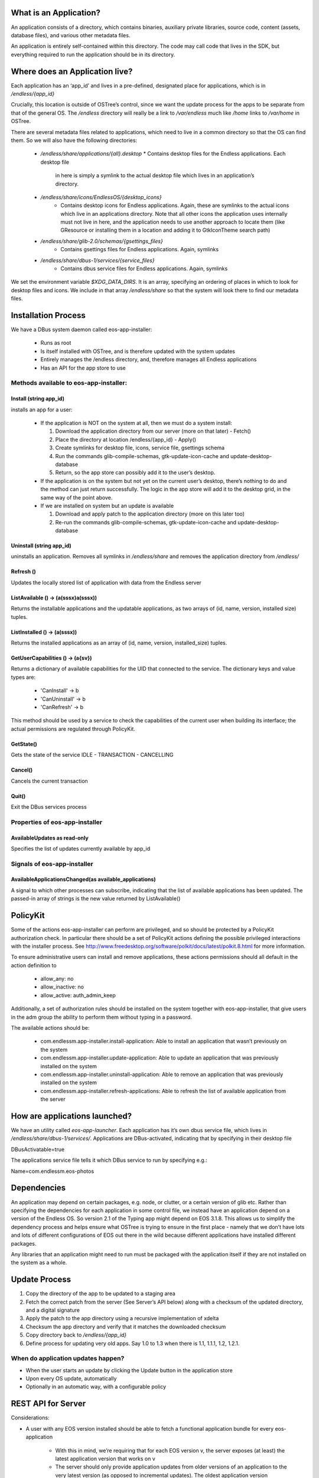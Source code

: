 What is an Application?
#######################


An application consists of a directory, which contains binaries, auxiliary
private libraries, source code, content (assets, database files), and various
other metadata files.

An application is entirely self-contained within this directory. The code may
call code that lives in the SDK, but everything required to run the
application should be in its directory.


Where does an Application live?
###############################

Each application has an ‘app_id’ and lives in a pre-defined, designated place
for applications, which is in `/endless/{app_id}`

Crucially, this location is outside of OSTree’s control, since we want the
update process for the apps to be separate from that of the general OS. The
`/endless` directory will really be a link to `/var/endless` much like `/home`
links to `/var/home` in OSTree.

There are several metadata files related to applications, which need to live
in a common directory so that the OS can find them. So we will also have the
following directories:

  *  `/endless/share/applications/{all}.desktop`
     * Contains desktop files for the Endless applications. Each desktop file
       in here is simply a symlink to the actual desktop file which lives in
       an application’s directory.

  * `/endless/share/icons/EndlessOS/{desktop_icons}`
     * Contains desktop icons for Endless applications. Again, these are
       symlinks to the actual icons which live in an applications
       directory. Note that all other icons the application uses internally
       must not live in here, and the application needs to use another
       approach to locate them (like GResource or installing them in a
       location and adding it to GtkIconTheme search path)

  * `/endless/share/glib-2.0/schemas/{gsettings_files}`
     * Contains gsettings files for Endless applications. Again, symlinks

  * `/endless/share/dbus-1/services/{service_files}`
     * Contains dbus service files for Endless applications. Again, symlinks


We set the environment variable `$XDG_DATA_DIRS`. It is an array, specifying
an ordering of places in which to look for desktop files and icons. We include
in that array `/endless/share` so that the system will look there to find our
metadata files.


Installation Process
####################

We have a DBus system daemon called eos-app-installer:

  * Runs as root
  * Is itself installed with OSTree, and is therefore updated with the system
    updates
  * Entirely manages the /endless directory, and, therefore manages all
    Endless applications
  * Has an API for the app store to use


Methods available to eos-app-installer:
=======================================


Install (string app_id)
-----------------------

installs an app for a user:

  * If the application is NOT on the system at all, then we must do a system
    install:

    1. Download the application directory from our server (more on that
       later) - Fetch()
    2. Place the directory at location /endless/{app_id} - Apply()
    3. Create symlinks for desktop file, icons, service file, gsettings schema
    4. Run the commands glib-compile-schemas, gtk-update-icon-cache and
       update-desktop-database
    5. Return, so the app store can possibly add it to the user’s desktop.

  * If the application is on the system but not yet on the current user’s
    desktop, there’s nothing to do and the method can just return
    successfully. The logic in the app store will add it to the desktop grid,
    in the same way of the point above.

  * If we are installed on system but an update is available

    1. Download and apply patch to the application directory (more on this
       later too)
    2. Re-run the commands glib-compile-schemas, gtk-update-icon-cache and
       update-desktop-database


Uninstall (string app_id)
-------------------------

uninstalls an application. Removes all symlinks in `/endless/share` and
removes the application directory from `/endless/`


Refresh ()
----------

Updates the locally stored list of application with data from the Endless
server


ListAvailable () -> (a(sssx)a(sssx))
---------------------------------------------

Returns the installable applications and the updatable applications, as
two arrays of (id, name, version, installed size) tuples.


ListInstalled () -> (a(sssx))
---------------------------------------------

Returns the installed applications as an array of (id, name, version, installed_size)
tuples.


GetUserCapabilities () -> (a{sv})
---------------------------------

Returns a dictionary of available capabilities for the UID that connected
to the service. The dictionary keys and value types are:

 * 'CanInstall' -> b
 * 'CanUninstall' -> b
 * 'CanRefresh' -> b

This method should be used by a service to check the capabilities of the
current user when building its interface; the actual permissions are
regulated through PolicyKit.

GetState()
----------

Gets the state of the service IDLE - TRANSACTION - CANCELLING


Cancel()
--------

Cancels the current transaction


Quit()
------

Exit the DBus services process


Properties of eos-app-installer
===============================


AvailableUpdates as read-only
-----------------------------

Specifies the list of updates currently available by app_id


Signals of eos-app-installer
============================

AvailableApplicationsChanged(as available_applications)
-------------------------------------------------------

A signal to which other processes can subscribe, indicating that the list of
available applications has been updated. The passed-in array of strings is the
new value returned by ListAvailable()


PolicyKit
#########

Some of the actions eos-app-installer can perform are privileged, and so
should be protected by a PolicyKit authorization check. In particular there
should be a set of PolicyKit actions defining the possible privileged
interactions with the installer process. See
http://www.freedesktop.org/software/polkit/docs/latest/polkit.8.html for more
information.


To ensure administrative users can install and remove applications, these
actions permissions should all default in the action definition to

  * allow_any: no
  * allow_inactive: no
  * allow_active: auth_admin_keep

Additionally, a set of authorization rules should be installed on the system
together with eos-app-installer, that give users in the adm group the ability
to perform them without typing in a password.

The available actions should be:

  * com.endlessm.app-installer.install-application: Able to install an
    application that wasn’t previously on the system
  * com.endlessm.app-installer.update-application: Able to update an
    application that was previously installed on the system
  * com.endlessm.app-installer.uninstall-application: Able to remove an
    application that was previously installed on the system
  * com.endlessm.app-installer.refresh-applications: Able to refresh the list
    of available application from the server


How are applications launched?
##############################

We have an utility called `eos-app-launcher`. Each application has it’s own
dbus service file, which lives in `/endless/share/dbus-1/services/`.
Applications are DBus-activated, indicating that by specifying in their
desktop file

| DBusActivatable=true

The applications service file tells it which DBus service to run by specifying e.g.:

| Name=com.endlessm.eos-photos


Dependencies
############

An application may depend on certain packages, e.g. node, or clutter, or a
certain version of glib etc. Rather than specifying the dependencies for each
application in some control file, we instead have an application depend on a
version of the Endless OS. So version 2.1 of the Typing app might depend on
EOS 3.1.8. This allows us to simplify the dependency process and helps
ensure what OSTree is trying to ensure in the first place - namely that we
don’t have lots and lots of different configurations of EOS out there in the
wild because different applications have installed different packages.

Any libraries that an application might need to run must be packaged with the
application itself if they are not installed on the system as a
whole.


Update Process
##############

1. Copy the directory of the app to be updated to a staging area
2. Fetch the correct patch from the server (See Server’s API below) along with
   a checksum of the updated directory, and a digital signature
3. Apply the patch to the app directory using a recursive implementation of
   xdelta
4. Checksum the app directory and verify that it matches the downloaded
   checksum
5. Copy directory back to `/endless/{app_id}`
6. Define process for updating very old apps. Say 1.0 to 1.3 when there is
   1.1, 1.1.1, 1.2, 1.2.1.


When do application updates happen?
===================================

* When the user starts an update by clicking the Update button in the
  application store
* Upon every OS update, automatically
* Optionally in an automatic way, with a configurable policy


REST API for Server
###################

Considerations:

* A user with any EOS version installed should be able to fetch a functional
  application bundle for every eos-application

   * With this in mind, we’re requiring that for each EOS version v, the
     server exposes (at least) the latest application version that works on v

   * The server should only provide application updates from older versions of
     an application to the very latest version (as opposed to incremental
     updates). The oldest application version updatable in this way should be
     the first version since the last REQUIRES_EOS_VERSION requirement; all
     other application versions will require an OS update before they can be
     updated

* More accurate endpoints can be found at https://docs.google.com/a/endlessm.com/document/d/1FVkhk8E4KSgD5GeP2R5B-qJsnHiDRqDl5PXSF6TTAms/edit

+---------------------------------------+------------------------------------------------------+--------------------------------------------------------------------------------+
| Resource and method(s)*               | Params                                               | Description                                                                    |
| Both HTML and JSON request capable    |                                                      |                                                                                |
+---------------------------------------+------------------------------------------------------+--------------------------------------------------------------------------------+
| /api/v:version                        | :version - denotes API version (currently only v1)   | Returns all AppUpdate objects that the server knows about                      |
| /api/v:version/updates                |                                                      |                                                                                |
| Used for debugging                    |                                                      |                                                                                |
+---------------------------------------+------------------------------------------------------+--------------------------------------------------------------------------------+
| /api/v1/updates/:osVer                | :osVer - denotes OS version requesting updates       | Returns all AppUpdate objects that the server knows about filtered by min      |
|                                       |                                                      | eos version                                                                    |
+---------------------------------------+------------------------------------------------------+--------------------------------------------------------------------------------+
| /api/v1/updates/:osVer/:appId         | appId - Application of interest                      | Returns list of all AppUpdate objects filtered for a specific app, os, and     |
|                                       |                                                      | optionally a personality.                                                      |
| Used for debugging                    | personality - Personality type of the OS             |                                                                                |
| Optional query params:                |                                                      |                                                                                |
| personality=<personality>             |                                                      |                                                                                |
+---------------------------------------+------------------------------------------------------+--------------------------------------------------------------------------------+
| /api/v1/updates/:osVer/:appId/:appVer | appVer - Target app version the client is requesting | Returns AppUpdateLink filtered for a specific app and os version. Without      |
|                                       |                                                      | parameters, returns AppUpdateLink to full blob otherwise calculates if blob is |
| Optional query params:                | origVer - Source version from which to upgrade       | needed based on origVer.                                                       |
| from=<origVer>                        |                                                      |                                                                                |
| personality=<personality>             |                                                      |                                                                                |
+---------------------------------------+------------------------------------------------------+--------------------------------------------------------------------------------+
| /api/v1/updates/:osVer/:appId/:appVer/| arch - Target machine architecture                   | Returns AppUpdateLink filtered for a specific app, os version, and arch.       |
| :arch                                 |                                                      |                                                                                |
|                                       |                                                      |                                                                                |
| Optional query params:                |                                                      |                                                                                |
| from=<origVer>                        |                                                      |                                                                                |
| personality=<personality>             |                                                      |                                                                                |
+---------------------------------------+------------------------------------------------------+--------------------------------------------------------------------------------+
| /uploads/bundle/<SHA2 hash>           |                                                      | Returns (or redirects to) full update for a specific app. Includes             |
|                                       |                                                      | checksum in custom HTTP header (a la Amazon AWS API[1])                        |
+---------------------------------------+------------------------------------------------------+--------------------------------------------------------------------------------+

AvailableApp = { appId, version, arch }
AppUpdate = { appId, appName, codeVersion, minOsVersion }
AppUpdateLink = AppUpdate + { personality, downloadLink, shaHash, isDiff, arch, locale }
ContentBundle = { contentId, locales, downloadLink, shaHash, signatureLink }


Future improvements
===================

Save the list of installed applications per-user somewhere in THE CLOUD to
restore it later in case of catastrophic failures that bring the whole system
down. Needs the concept of user ID.


Appendix
########

Here we document background to the discussion and give reasons why other
options were not followed.


Git
###

We considered using git to do application updates. Git is optimized to create
diffs between files and is known by all of us so would be reasonably easy to
use. The problem was that git is designed to keep around a history of all
prior commits. We could not find a good way to repeatedly purge the git commit
history so that we were only keeping around the latest version, yet still be
able to fetch only the diff of the latest version from a server.

In any case, we realized that behind the scenes, git uses xdelta, so it makes
more sense for us to just take the xdelta functionality and use it ourselves
to create a diff between two directories, rather than try to hack git to do
something for which it was not designed.


OSTree
######

We considered maintaining a separate OSTree per application to do updates for
that app. After extensive discussion with Colin Walters (a contributor to
OSTree) and others, we realized that OSTree is really built for updating an
entire OS, not a single directory. The code itself works based on the
assumption that lots of OS specific files exists in its tree and so to try to
modify it to work with just a single app directory would likely be more
trouble than it is worth. It has knowledge of /etc, /var, and
bootloaders. Moreover, we decided there would be a non-trivial performance and
space overhead to using a separate OSTree for each application.


Courgette
#########

Courgette is a new differential compression algorithm written by Google and is
used for their Chromium updates. It claims to have significantly better
compression numbers than, say, bsdiff or xdelta. The problem is that it is
entirely optimized for compression source code. In fact the way it works is by
trying to reverse compile the binary into source code and then look for small
diffs there. However, given that our applications are going to contain not
only source code but large content files (e.g. assets and database files), we
don’t think this is the right tool for us.
